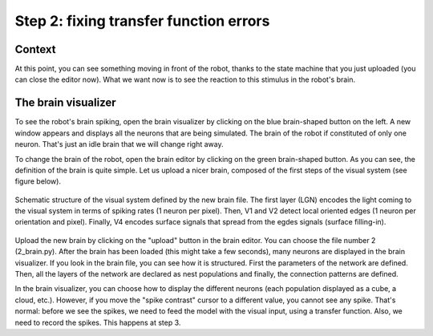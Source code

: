 Step 2: fixing transfer function errors
=======================================

Context
^^^^^^^

At this point, you can see something moving in front of the robot, thanks to the state machine that you just uploaded (you can close the editor now). What we want now is to see the reaction to this stimulus in the robot's brain.


The brain visualizer
^^^^^^^^^^^^^^^^^^^^

To see the robot's brain spiking, open the brain visualizer by clicking on the blue brain-shaped button on the left. A new window appears and displays all the neurons that are being simulated. The brain of the robot if constituted of only one neuron. That's just an idle brain that we will change right away.

To change the brain of the robot, open the brain editor by clicking on the green brain-shaped button. As you can see, the definition of the brain is quite simple. Let us upload a nicer brain, composed of the first steps of the visual system (see figure below).

.. figure:: img/visual_hierarchy.png
    :align: center
    :scale: 50%

    Schematic structure of the visual system defined by the new brain file. The first layer (LGN) encodes the light coming to the visual system in terms of spiking rates (1 neuron per pixel). Then, V1 and V2 detect local oriented edges (1 neuron per orientation and pixel). Finally, V4 encodes surface signals that spread from the egdes signals (surface filling-in).

Upload the new brain by clicking on the "upload" button in the brain editor. You can choose the file number 2 (2_brain.py). After the brain has been loaded (this might take a few seconds), many neurons are displayed in the brain visualizer. If you look in the brain file, you can see how it is structured. First the parameters of the network are defined. Then, all the layers of the network are declared as nest populations and finally, the connection patterns are defined.

In the brain visualizer, you can choose how to display the different neurons (each population displayed as a cube, a cloud, etc.). However, if you move the "spike contrast" cursor to a different value, you cannot see any spike. That's normal: before we see the spikes, we need to feed the model with the visual input, using a transfer function. Also, we need to record the spikes. This happens at step 3.

